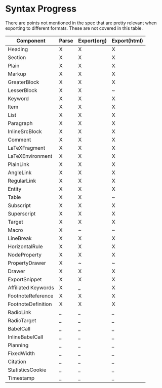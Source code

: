 * Syntax Progress

There are points not mentioned in the spec that are pretty relevant when exporting to different formats.
These are not covered in this table.


| Component           | Parse | Export(org) | Export(html) |
|---------------------+-------+-------------+--------------|
| Heading             | X     | X           | X            |
| Section             | X     | X           | X            |
| Plain               | X     | X           | X            |
| Markup              | X     | X           | X            |
| GreaterBlock        | X     | X           | X            |
| LesserBlock         | X     | X           | ~            |
| Keyword             | X     | X           | X            |
| Item                | X     | X           | X            |
| List                | X     | X           | X            |
| Paragraph           | X     | X           | X            |
| InlineSrcBlock      | X     | X           | X            |
| Comment             | X     | X           | X            |
| LaTeXFragment       | X     | X           | X            |
| LaTeXEnvironment    | X     | X           | X            |
| PlainLink           | X     | X           | X            |
| AngleLink           | X     | X           | X            |
| RegularLink         | X     | X           | X            |
| Entity              | X     | X           | X            |
| Table               | X     | X           | ~            |
| Subscript           | X     | X           | X            |
| Superscript         | X     | X           | X            |
| Target              | X     | X           | X            |
| Macro               | X     | ~           | ~            |
| LineBreak           | X     | X           | X            |
| HorizontalRule      | X     | X           | X            |
| NodeProperty        | X     | X           | X            |
| PropertyDrawer      | X     | ~           | ~            |
| Drawer              | X     | X           | X            |
| ExportSnippet       | X     | X           | X            |
| Affiliated Keywords | X     | _           | X            |
| FootnoteReference   | X     | X           | X            |
| FootnoteDefinition  | X     | X           | X            |
| RadioLink           | _     | _           | _            |
| RadioTarget         | _     | _           | _            |
| BabelCall           | _     | _           | _            |
| InlineBabelCall     | _     | _           | _            |
| Planning            | _     | _           | _            |
| FixedWidth          | _     | _           | _            |
| Citation            | _     | _           | _            |
| StatisticsCookie    | _     | _           | _            |
| Timestamp           | _     | _           | _            |
